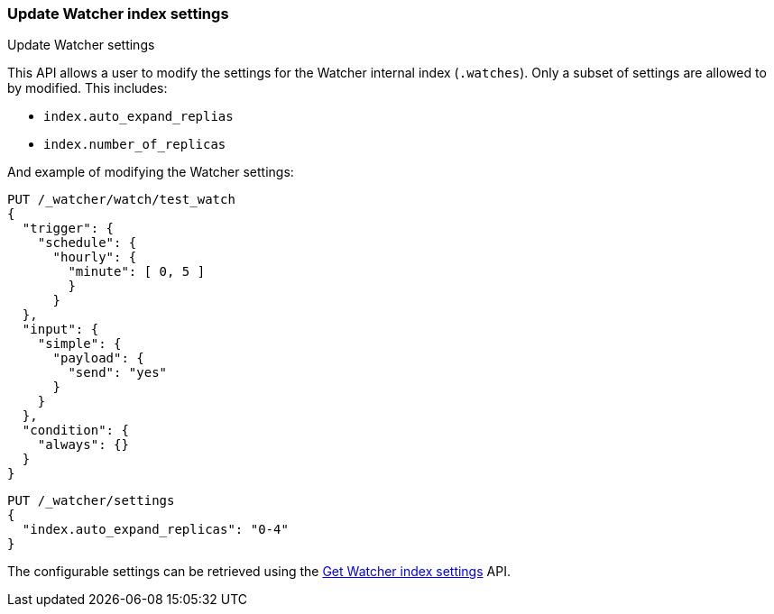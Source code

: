 [role="xpack"]
[[watcher-api-update-settings]]
=== Update Watcher index settings
++++
<titleabbrev>Update Watcher settings</titleabbrev>
++++

This API allows a user to modify the settings for the Watcher internal index (`.watches`). Only a subset of settings are allowed to by modified. This includes:

- `index.auto_expand_replias`
- `index.number_of_replicas`

And example of modifying the Watcher settings:


[source,console]
----------------------------------------------------------------
PUT /_watcher/watch/test_watch
{
  "trigger": {
    "schedule": {
      "hourly": {
        "minute": [ 0, 5 ]
        }
      }
  },
  "input": {
    "simple": {
      "payload": {
        "send": "yes"
      }
    }
  },
  "condition": {
    "always": {}
  }
}
----------------------------------------------------------------
// TESTSETUP

[source,console]
-----------------------------------------------------------
PUT /_watcher/settings
{
  "index.auto_expand_replicas": "0-4"
}
-----------------------------------------------------------

The configurable settings can be retrieved using the <<watcher-api-get-settings,Get Watcher index settings>> API.

